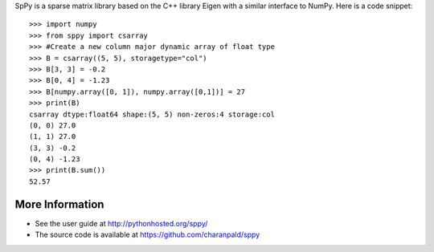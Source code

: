 SpPy is a sparse matrix library based on the C++ library Eigen with a similar interface to NumPy. Here is a code snippet: 

:: 

    >>> import numpy 
    >>> from sppy import csarray 
    >>> #Create a new column major dynamic array of float type
    >>> B = csarray((5, 5), storagetype="col") 
    >>> B[3, 3] = -0.2
    >>> B[0, 4] = -1.23
    >>> B[numpy.array([0, 1]), numpy.array([0,1])] = 27
    >>> print(B)
    csarray dtype:float64 shape:(5, 5) non-zeros:4 storage:col
    (0, 0) 27.0
    (1, 1) 27.0
    (3, 3) -0.2
    (0, 4) -1.23
    >>> print(B.sum())
    52.57

More Information 
----------------

* See the user guide at http://pythonhosted.org/sppy/
* The source code is available at https://github.com/charanpald/sppy
